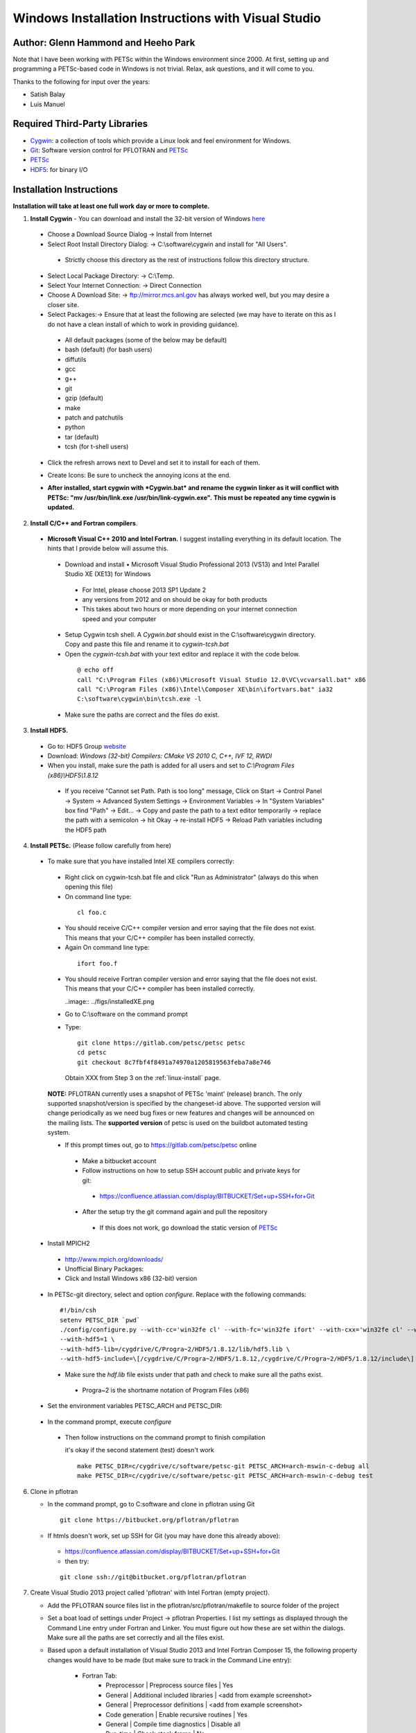 .. _windows-visual-studio-install:

Windows Installation Instructions with Visual Studio
====================================================
Author: Glenn Hammond and Heeho Park
-----------------------------------------
Note that I have been working with PETSc within the Windows environment since 
2000.  At first, setting up and programming a PETSc-based code in Windows is not 
trivial.  Relax, ask questions, and it will come to you.

Thanks to the following for input over the years:

* Satish Balay
* Luis Manuel

Required Third-Party Libraries
------------------------------
* Cygwin_: a collection of tools which provide a Linux look and feel environment for Windows.
* Git_: Software version control for PFLOTRAN and PETSc_
* PETSc_
* HDF5_: for binary I/O

Installation Instructions 
-------------------------
**Installation will take at least one full work day or more to complete.**

1. **Install Cygwin** - You can download and install the 32-bit version of 
   Windows `here <http://cygwin.com/install.html>`_

 * Choose a Download Source Dialog -> Install from Internet
 * Select Root Install Directory Dialog: -> C:\\software\\cygwin and install 
   for "All Users".

  * Strictly choose this directory as the rest of instructions follow this 
    directory structure.

 * Select Local Package Directory: -> C:\\Temp.
 * Select Your Internet Connection: -> Direct Connection
 * Choose A Download Site: -> ftp://mirror.mcs.anl.gov has always worked well, 
   but you may desire a closer site.
 * Select Packages:-> Ensure that at least the following are selected (we may 
   have to iterate on this as I do not have a clean install of which to work 
   in providing guidance).

  * All default packages (some of the below may be default)
  * bash (default) (for bash users)
  * diffutils
  * gcc
  * g++
  * git
  * gzip (default)
  * make
  * patch and patchutils
  * python
  * tar (default)
  * tcsh (for t-shell users)

 * Click the refresh arrows next to Devel and set it to install for each of 
   them.
   
   .. image:: ../figs/cygwin.png

 * Create Icons: Be sure to uncheck the annoying icons at the end.
 * **After installed, start cygwin with *Cygwin.bat* and rename the cygwin** 
   **linker as it will conflict with PETSc: "mv /usr/bin/link.exe /usr/bin/link-cygwin.exe".**  
   **This must be repeated any time cygwin is updated.**

   
2. **Install C/C++ and Fortran compilers**.

 * **Microsoft Visual C++ 2010 and Intel Fortran.** I suggest installing 
   everything in its default location.  The hints that I provide below will 
   assume this.

  * Download and install •  Microsoft Visual Studio Professional 2013 (VS13) and 
    Intel Parallel Studio XE (XE13) for Windows

   * For Intel, please choose 2013 SP1 Update 2
   * any versions from 2012 and on should be okay for both products
   * This takes about two hours or more depending on your internet connection 
     speed and your computer

  * Setup Cygwin tcsh shell. A *Cygwin.bat* should exist in the C:\\software\\cygwin 
    directory. Copy and paste this file and rename it to *cygwin-tcsh.bat*
  * Open the *cygwin-tcsh.bat* with your text editor and replace it with the 
    code below.

   ::

    @ echo off
    call "C:\Program Files (x86)\Microsoft Visual Studio 12.0\VC\vcvarsall.bat" x86
    call "C:\Program Files (x86)\Intel\Composer XE\bin\ifortvars.bat" ia32
    C:\software\cygwin\bin\tcsh.exe -l

  * Make sure the paths are correct and the files do exist.

3. **Install HDF5.** 

 * Go to: HDF5 Group `website <http://www.hdfgroup.org/HDF5/release/obtain5.html>`_
 * Download: *Windows (32-bit) Compilers: CMake VS 2010 C, C++, IVF 12, RWDI*
 * When you install, make sure the path is added for all users and set 
   to *C:\\Program Files (x86)\\HDF5\\1.8.12*

  * If you receive "Cannot set Path. Path is too long" message, Click on 
    Start -> Control Panel -> System -> Advanced System Settings -> Environment 
    Variables -> In "System Variables" box find "Path" -> Edit... -> Copy and 
    paste the path to a text editor temporarily -> replace the path with a 
    semicolon -> hit Okay -> re-install HDF5 -> Reload Path variables including 
    the HDF5 path

   .. image:: ../figs/path.png

.. _notes: ParMETIS

4. **Install PETSc.** (Please follow carefully from here)
 
 * To make sure that you have installed Intel XE compilers correctly:
  
  * Right click on cygwin-tcsh.bat file and click "Run as Administrator" (always 
    do this when opening this file)
  * On command line type:

   ::

    cl foo.c

  * You should receive C/C++ compiler version and error saying that the file 
    does not exist. This means that your C/C++ compiler has been installed 
    correctly.
  * Again On command line type:

   ::

    ifort foo.f

  * You should receive Fortran compiler version and error saying that the file 
    does not exist. This means that your C/C++ compiler has been installed 
    correctly.
    
    ..image:: ../figs/installedXE.png
    
  * Go to C:\\software on the command prompt
  * Type:

   ::

    git clone https://gitlab.com/petsc/petsc petsc
    cd petsc
    git checkout 8c7fbf4f8491a74970a1205819563feba7a8e746

   Obtain XXX from Step 3 on the :ref:`linux-install` page.

  **NOTE:** PFLOTRAN currently uses a snapshot of PETSc 'maint' (release) 
  branch. The only supported snapshot/version is specified by the changeset-id 
  above. The supported version will change periodically as we need bug fixes or 
  new features and changes will be announced on the mailing lists. The 
  **supported version** of petsc is used on the buildbot automated testing 
  system.

  * If this prompt times out, go to https://gitlab.com/petsc/petsc online

   * Make a bitbucket account
   * Follow instructions on how to setup SSH account public and private keys 
     for git:

    * https://confluence.atlassian.com/display/BITBUCKET/Set+up+SSH+for+Git

   * After the setup try the git command again and pull the repository

    * If this does not work, go download the static version of 
      `PETSc <http://www.mcs.anl.gov/research/projects/petsc/download/index.html>`_

 * Install MPICH2

  * http://www.mpich.org/downloads/
  * Unofficial Binary Packages:
  * Click and Install Windows x86 (32-bit) version

 * In PETSc-git directory, select and option *configure*. Replace with the 
   following commands:

  ::

   #!/bin/csh
   setenv PETSC_DIR `pwd`
   ./config/configure.py --with-cc='win32fe cl' --with-fc='win32fe ifort' --with-cxx='win32fe cl' --with-mpi-dir=/cygdrive/C/Progra~2/MPICH2 --with-blas-lapack-dir=/cygdrive/c/Progra~2/Intel/Compos~3/mkl/lib/ia32 --with-clanguage=c --CFLAGS='-D_CRT_SECURE_NO_DEPRECATE -MTd' --FFLAGS='-MTd' --CXXFLAGS='-MTd' --with-debugging=yes --with-numdiff=0 --with-valgrind=0 --ignore-cygwin-link --with-c2html=0 --download-sowing=1 \
   --with-hdf5=1 \
   --with-hdf5-lib=/cygdrive/C/Progra~2/HDF5/1.8.12/lib/hdf5.lib \
   --with-hdf5-include=\[/cygdrive/C/Progra~2/HDF5/1.8.12,/cygdrive/C/Progra~2/HDF5/1.8.12/include\]

  * Make sure the *hdf.lib* file exists under that path and check to make sure 
    all the paths exist.

   * Progra~2 is the shortname notation of Program Files (x86)

 * Set the environment variables PETSC_ARCH and PETSC_DIR:

  .. image:: ../figs/envvar1.png
  .. image:: ../figs/envvar2.png

 * In the command prompt, execute *configure*
 
  * Then follow instructions on the command prompt to finish compilation

    it's okay if the second statement (test) doesn't work

    ::

      make PETSC_DIR=c/cygdrive/c/software/petsc-git PETSC_ARCH=arch-mswin-c-debug all
      make PETSC_DIR=c/cygdrive/c/software/petsc-git PETSC_ARCH=arch-mswin-c-debug test

    
6. Clone in pflotran
   
   * In the command prompt, go to C:\software and clone in pflotran using 
     Git
    
    ::

     git clone https://bitbucket.org/pflotran/pflotran

   * If htmls doesn't work, set up SSH for Git (you may have done this 
     already above):

    * https://confluence.atlassian.com/display/BITBUCKET/Set+up+SSH+for+Git
    * then try: 

    ::

     git clone ssh://git@bitbucket.org/pflotran/pflotran

7. Create Visual Studio 2013 project called 'pflotran' with Intel Fortran (empty 
   project).

   * Add the PFLOTRAN source files list in the pflotran/src/pflotran/makefile to 
     source folder of the project
   * Set a boat load of settings under Project -> pflotran Properties. I list my 
     settings as displayed through the Command Line entry under Fortran and 
     Linker. You must figure out how these are set within the dialogs. Make sure 
     all the paths are set correctly and all the files exist.
   * Based upon a default installation of Visual Studio 2013 and Intel Fortran 
     Composer 15, the following property changes would have to be made (but make 
     sure to track in the Command Line entry):
     
      * Fortran Tab:
         * Preprocessor    | Preprocess source files       | Yes
         * General         | Additional included libraries | <add from example screenshot>
         * General         | Preprocessor definitions      | <add from example screenshot>
         * Code generation | Enable recursive routines     | Yes
         * General         | Compile time diagnostics      | Disable all
         * Run-time        | Check stack frame             | No
         * Libraries       | Runtime library               | Debug multithreaded
         * Additional options: /check:noarg_temp_created      


      * Linker Tab:
         * General       | Additional library directories | <add from example screenshot>
         * Input         | Ignore all default libraries   | No
         * Input         | Ignore specific libraries      | <add from example screenshot>
         * Manifest file | Generate manifest              | No
         * Input         | Additional dependencies        | <add from example screenshot>

    Visual Studio setup dialog

    .. image:: ../figs/properties.png

    Fortran command line

    .. image:: ../figs/Fortran.png
    
    Linker command line

    .. image:: ../figs/Linker.png


8. Congratulations. Build the project.
     

.. _Git: http://git-scm.com>
.. _petsc-dev: http://www.mcs.anl.gov/petsc/developers/index.html
.. _HDF5: http://www.hdfgroup.org/HDF5
.. _Cygwin: http://www.cygwin.com
